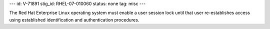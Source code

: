 ---
id: V-71891
stig_id: RHEL-07-010060
status: none
tag: misc
---

The Red Hat Enterprise Linux operating system must enable a user session lock until that user re-establishes access using established identification and authentication procedures.
